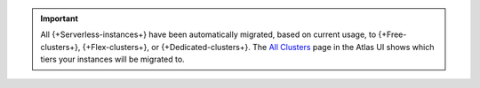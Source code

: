 .. important::

    All {+Serverless-instances+} have been automatically migrated, based on current usage, to {+Free-clusters+}, {+Flex-clusters+}, 
    or {+Dedicated-clusters+}. The `All Clusters <https://cloud.mongodb.com/v2#/clusters>`__ 
    page in the Atlas UI shows which tiers your instances will be migrated to.
